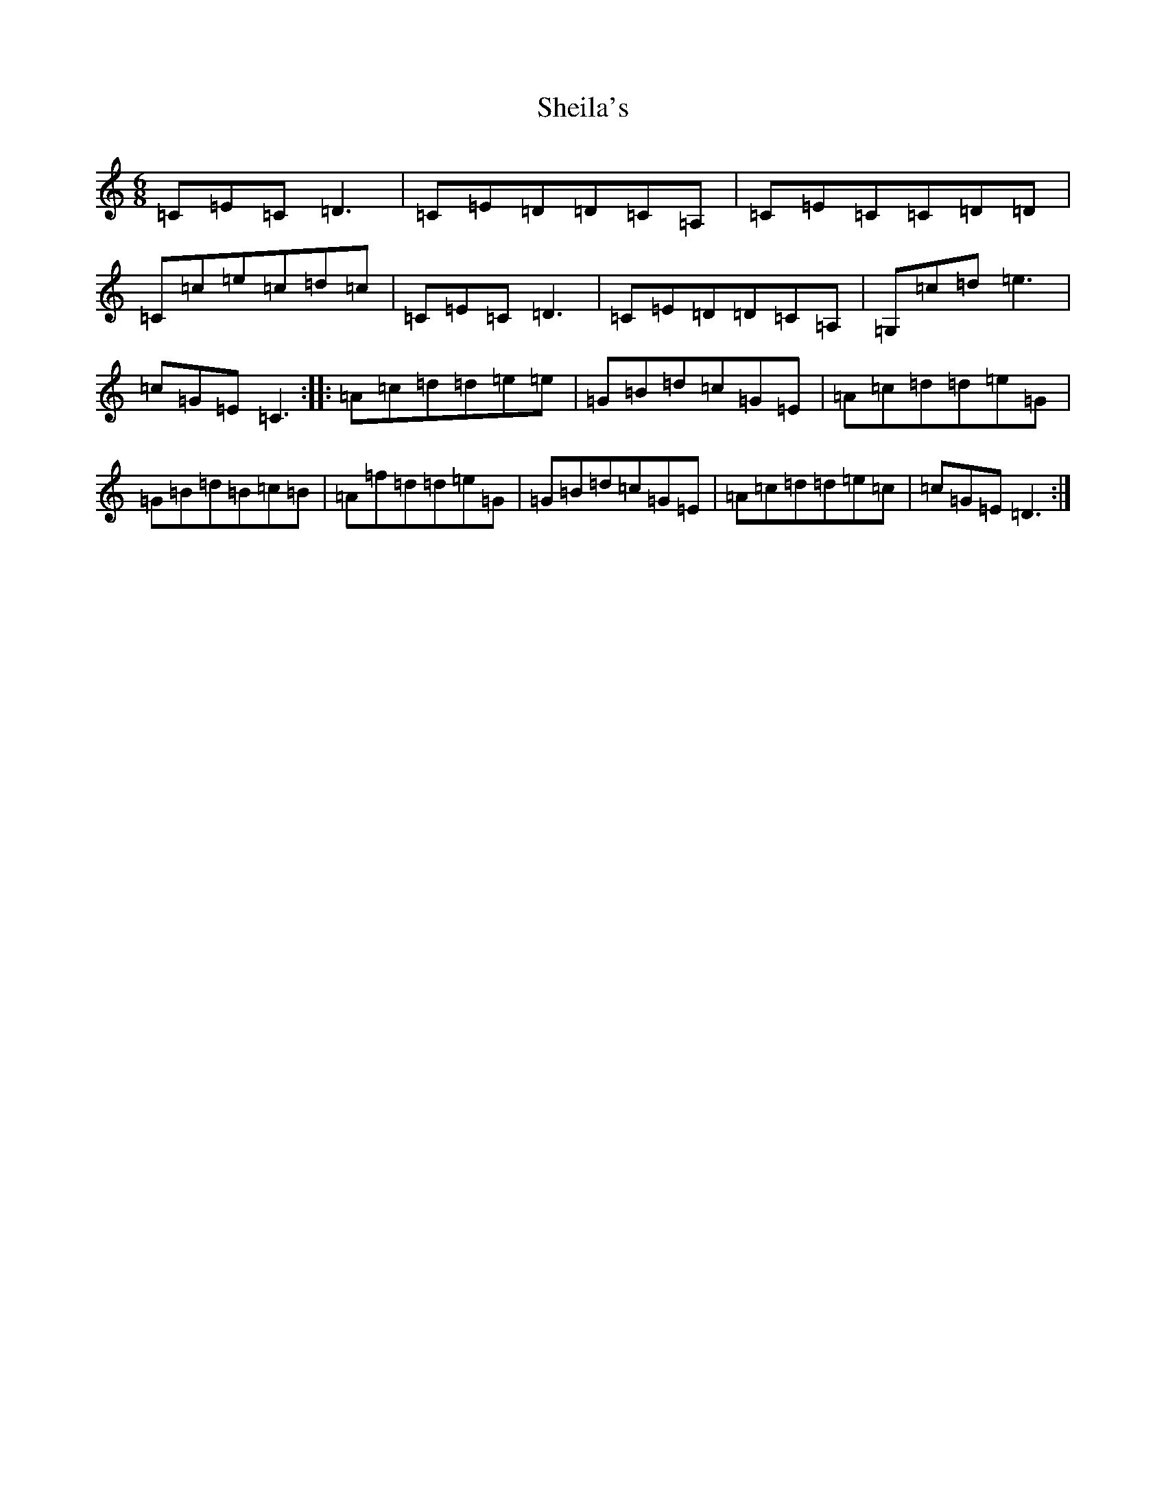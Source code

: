 X: 19285
T: Sheila's
S: https://thesession.org/tunes/10852#setting10852
Z: D Major
R: jig
M: 6/8
L: 1/8
K: C Major
=C=E=C=D3|=C=E=D=D=C=A,|=C=E=C=C=D=D|=C=c=e=c=d=c|=C=E=C=D3|=C=E=D=D=C=A,|=G,=c=d=e3|=c=G=E=C3:||:=A=c=d=d=e=e|=G=B=d=c=G=E|=A=c=d=d=e=G|=G=B=d=B=c=B|=A=f=d=d=e=G|=G=B=d=c=G=E|=A=c=d=d=e=c|=c=G=E=D3:|